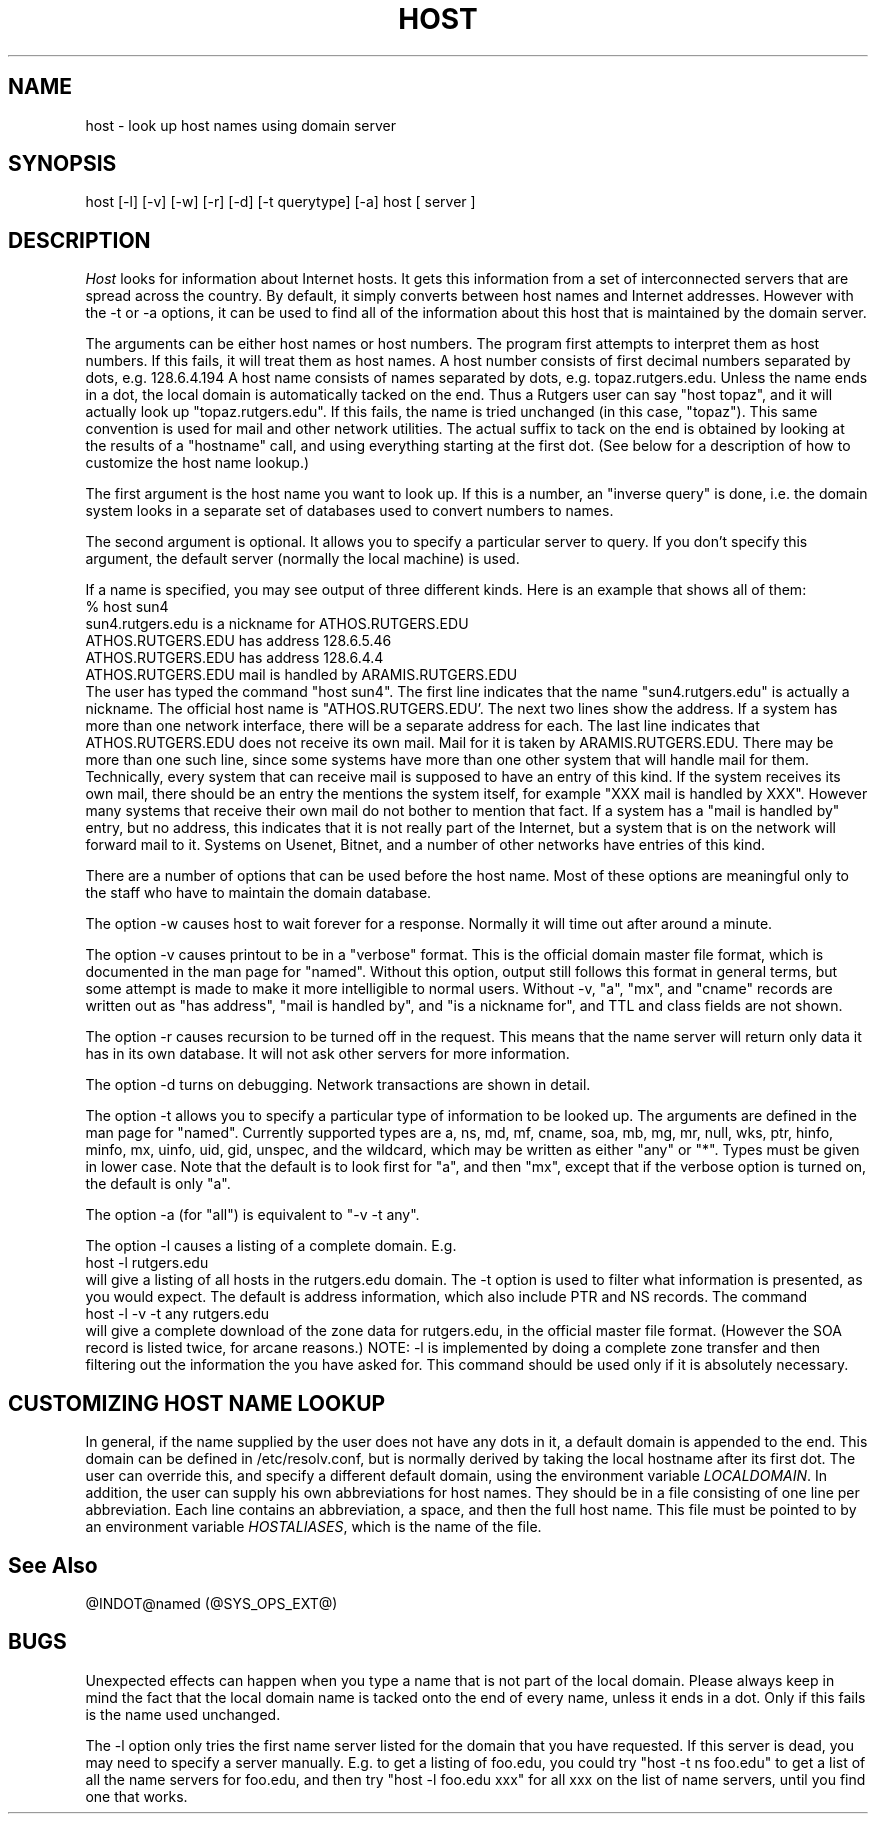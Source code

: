 .\" ++Copyright++ 1993
.\" -
.\" Copyright (c) 1993
.\"    The Regents of the University of California.  All rights reserved.
.\" 
.\" Redistribution and use in source and binary forms, with or without
.\" modification, are permitted provided that the following conditions
.\" are met:
.\" 1. Redistributions of source code must retain the above copyright
.\"    notice, this list of conditions and the following disclaimer.
.\" 2. Redistributions in binary form must reproduce the above copyright
.\"    notice, this list of conditions and the following disclaimer in the
.\"    documentation and/or other materials provided with the distribution.
.\" 3. All advertising materials mentioning features or use of this software
.\"    must display the following acknowledgement:
.\" 	This product includes software developed by the University of
.\" 	California, Berkeley and its contributors.
.\" 4. Neither the name of the University nor the names of its contributors
.\"    may be used to endorse or promote products derived from this software
.\"    without specific prior written permission.
.\" 
.\" THIS SOFTWARE IS PROVIDED BY THE REGENTS AND CONTRIBUTORS ``AS IS'' AND
.\" ANY EXPRESS OR IMPLIED WARRANTIES, INCLUDING, BUT NOT LIMITED TO, THE
.\" IMPLIED WARRANTIES OF MERCHANTABILITY AND FITNESS FOR A PARTICULAR PURPOSE
.\" ARE DISCLAIMED.  IN NO EVENT SHALL THE REGENTS OR CONTRIBUTORS BE LIABLE
.\" FOR ANY DIRECT, INDIRECT, INCIDENTAL, SPECIAL, EXEMPLARY, OR CONSEQUENTIAL
.\" DAMAGES (INCLUDING, BUT NOT LIMITED TO, PROCUREMENT OF SUBSTITUTE GOODS
.\" OR SERVICES; LOSS OF USE, DATA, OR PROFITS; OR BUSINESS INTERRUPTION)
.\" HOWEVER CAUSED AND ON ANY THEORY OF LIABILITY, WHETHER IN CONTRACT, STRICT
.\" LIABILITY, OR TORT (INCLUDING NEGLIGENCE OR OTHERWISE) ARISING IN ANY WAY
.\" OUT OF THE USE OF THIS SOFTWARE, EVEN IF ADVISED OF THE POSSIBILITY OF
.\" SUCH DAMAGE.
.\" -
.\" Portions Copyright (c) 1993 by Digital Equipment Corporation.
.\" 
.\" Permission to use, copy, modify, and distribute this software for any
.\" purpose with or without fee is hereby granted, provided that the above
.\" copyright notice and this permission notice appear in all copies, and that
.\" the name of Digital Equipment Corporation not be used in advertising or
.\" publicity pertaining to distribution of the document or software without
.\" specific, written prior permission.
.\" 
.\" THE SOFTWARE IS PROVIDED "AS IS" AND DIGITAL EQUIPMENT CORP. DISCLAIMS ALL
.\" WARRANTIES WITH REGARD TO THIS SOFTWARE, INCLUDING ALL IMPLIED WARRANTIES
.\" OF MERCHANTABILITY AND FITNESS.   IN NO EVENT SHALL DIGITAL EQUIPMENT
.\" CORPORATION BE LIABLE FOR ANY SPECIAL, DIRECT, INDIRECT, OR CONSEQUENTIAL
.\" DAMAGES OR ANY DAMAGES WHATSOEVER RESULTING FROM LOSS OF USE, DATA OR
.\" PROFITS, WHETHER IN AN ACTION OF CONTRACT, NEGLIGENCE OR OTHER TORTIOUS
.\" ACTION, ARISING OUT OF OR IN CONNECTION WITH THE USE OR PERFORMANCE OF THIS
.\" SOFTWARE.
.\" -
.\" --Copyright--
.\" $Id: host.1,v 4.9.1.3 1994/06/02 17:14:38 vixie Exp $
.TH HOST @CMD_EXT_U@
.SH NAME
host \- look up host names using domain server
.SH SYNOPSIS 
host [-l] [-v] [-w] [-r] [-d] [-t querytype] [-a] host [ server ] 
.SH DESCRIPTION 
.I Host
looks for information about Internet hosts.  It gets this information
from a set of interconnected servers that are spread across the
country.  By default, it simply converts between host names and
Internet addresses.  However with the -t or -a options, it can be used
to find all of the information about this host that is maintained
by the domain server.
.PP
The arguments can be either host names or host numbers.  The program
first attempts to interpret them as host numbers.  If this fails,
it will treat them as host names.  A host number consists of
first decimal numbers separated by dots, e.g. 128.6.4.194
A host name
consists of names separated by dots, e.g. topaz.rutgers.edu.  
Unless the name ends in a dot, the local domain
is automatically tacked on the end.  Thus a Rutgers user can say
"host topaz", and it will actually look up "topaz.rutgers.edu".
If this fails, the name is tried unchanged (in this case, "topaz").
This same convention is used for mail and other network utilities.
The actual suffix to tack on the end is obtained
by looking at the results of a "hostname" call, and using everything
starting at the first dot.  (See below for a description of
how to customize the host name lookup.) 
.PP
The first argument is the host name you want to look up.
If this is a number, an "inverse query" is done, i.e. the domain
system looks in a separate set of databases used to convert numbers
to names.
.PP
The second argument is optional.  It
allows you to specify a particular server to query.  If you don't
specify this argument, the default server (normally the local machine)
is used.
.PP
If a name is specified, you may see output of three different kinds.
Here is an example that shows all of them:
.br
   % host sun4
.br
   sun4.rutgers.edu is a nickname for ATHOS.RUTGERS.EDU
.br
   ATHOS.RUTGERS.EDU has address 128.6.5.46
.br
   ATHOS.RUTGERS.EDU has address 128.6.4.4
.br
   ATHOS.RUTGERS.EDU mail is handled by ARAMIS.RUTGERS.EDU
.br
The user has typed the command "host sun4".  The first line indicates
that the name "sun4.rutgers.edu" is actually a nickname.  The official
host name is "ATHOS.RUTGERS.EDU'.  The next two lines show the
address.  If a system has more than one network interface, there
will be a separate address for each.  The last line indicates
that ATHOS.RUTGERS.EDU does not receive its own mail.  Mail for
it is taken by ARAMIS.RUTGERS.EDU.  There may be more than one
such line, since some systems have more than one other system
that will handle mail for them.  Technically, every system that
can receive mail is supposed to have an entry of this kind.  If
the system receives its own mail, there should be an entry
the mentions the system itself, for example
"XXX mail is handled by XXX".  However many systems that receive
their own mail do not bother to mention that fact.  If a system
has a "mail is handled by" entry, but no address, this indicates
that it is not really part of the Internet, but a system that is
on the network will forward mail to it.  Systems on Usenet, Bitnet,
and a number of other networks have entries of this kind.
.PP
There are a number of options that can be used before the
host name.  Most of these options are meaningful only to the
staff who have to maintain the domain database.
.PP
The option -w causes host to wait forever for a response.  Normally
it will time out after around a minute.
.PP
The option -v causes printout to be in a "verbose" format.  This
is the official domain master file format, which is documented 
in the man page for "named".  Without this option, output still follows
this format in general terms, but some attempt is made to make it
more intelligible to normal users.  Without -v,
"a", "mx", and "cname" records
are written out as "has address", "mail is handled by", and
"is a nickname for", and TTL and class fields are not shown.
.PP
The option -r causes recursion to be turned off in the request.
This means that the name server will return only data it has in
its own database.  It will not ask other servers for more 
information.
.PP
The option -d turns on debugging.  Network transactions are shown
in detail.
.PP
The option -t allows you to specify a particular type of information
to be looked up.  The arguments are defined in the man page for
"named".  Currently supported types are a, ns, md, mf, cname,
soa, mb, mg, mr, null, wks, ptr, hinfo, minfo, mx, uinfo,
uid, gid, unspec, and the wildcard, which may be written
as either "any" or "*".  Types must be given in lower case.
Note that the default is to look first for "a", and then "mx", except
that if the verbose option is turned on, the default is only "a".
.PP
The option -a (for "all") is equivalent to "-v -t any".
.PP
The option -l causes a listing of a complete domain.  E.g.
.br
   host -l rutgers.edu
.br
will give a listing of all hosts in the rutgers.edu domain.  The -t
option is used to filter what information is presented, as you 
would expect.  The default is address information, which also
include PTR and NS records.  The command
.br
   host -l -v -t any rutgers.edu
.br
will give a complete download of the zone data for rutgers.edu,
in the official master file format.  (However the SOA record is
listed twice, for arcane reasons.)  NOTE: -l is implemented by
doing a complete zone transfer and then filtering out the information
the you have asked for.  This command should be used only if it
is absolutely necessary.
.SH CUSTOMIZING HOST NAME LOOKUP
In general, if the name supplied by the user does not
have any dots in it, a default domain is appended to the end.
This domain can be defined in /etc/resolv.conf, but is normally derived
by taking the local hostname after its first dot.  The user can override
this, and specify a different default domain, using the environment
variable
.IR LOCALDOMAIN .
In addition, the user can supply his own abbreviations for host names.
They should be in a file consisting of one line per abbreviation.
Each line contains an abbreviation, a space, and then the full
host name.  This file must be pointed to by an environment variable
.IR HOSTALIASES ,
which is the name of the file.
.SH "See Also"
@INDOT@named (@SYS_OPS_EXT@)
.SH BUGS
Unexpected effects can happen when you type a name that is not
part of the local domain.  Please always keep in mind the
fact that the local domain name is tacked onto the end of every
name, unless it ends in a dot.  Only if this fails is the name
used unchanged.
.PP
The -l option only tries the first name server listed for the
domain that you have requested.  If this server is dead, you
may need to specify a server manually. E.g. to get a listing
of foo.edu, you could try "host -t ns foo.edu" to get a list
of all the name servers for foo.edu, and then try "host -l foo.edu xxx"
for all xxx on the list of name servers, until you find one that
works.
